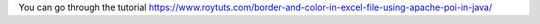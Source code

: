 You can go through the tutorial https://www.roytuts.com/border-and-color-in-excel-file-using-apache-poi-in-java/